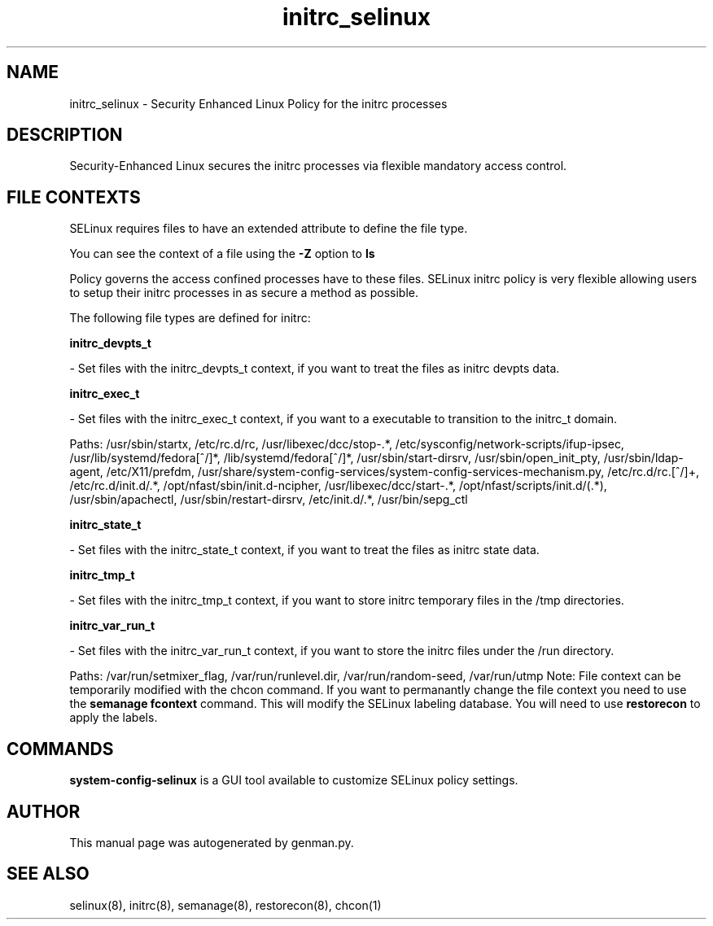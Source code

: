 .TH  "initrc_selinux"  "8"  "initrc" "dwalsh@redhat.com" "initrc SELinux Policy documentation"
.SH "NAME"
initrc_selinux \- Security Enhanced Linux Policy for the initrc processes
.SH "DESCRIPTION"

Security-Enhanced Linux secures the initrc processes via flexible mandatory access
control.  
.SH FILE CONTEXTS
SELinux requires files to have an extended attribute to define the file type. 
.PP
You can see the context of a file using the \fB\-Z\fP option to \fBls\bP
.PP
Policy governs the access confined processes have to these files. 
SELinux initrc policy is very flexible allowing users to setup their initrc processes in as secure a method as possible.
.PP 
The following file types are defined for initrc:


.EX
.B initrc_devpts_t 
.EE

- Set files with the initrc_devpts_t context, if you want to treat the files as initrc devpts data.


.EX
.B initrc_exec_t 
.EE

- Set files with the initrc_exec_t context, if you want to a executable to transition to the initrc_t domain.

.br
Paths: 
/usr/sbin/startx, /etc/rc\.d/rc, /usr/libexec/dcc/stop-.*, /etc/sysconfig/network-scripts/ifup-ipsec, /usr/lib/systemd/fedora[^/]*, /lib/systemd/fedora[^/]*, /usr/sbin/start-dirsrv, /usr/sbin/open_init_pty, /usr/sbin/ldap-agent, /etc/X11/prefdm, /usr/share/system-config-services/system-config-services-mechanism\.py, /etc/rc\.d/rc\.[^/]+, /etc/rc\.d/init\.d/.*, /opt/nfast/sbin/init.d-ncipher, /usr/libexec/dcc/start-.*, /opt/nfast/scripts/init.d/(.*), /usr/sbin/apachectl, /usr/sbin/restart-dirsrv, /etc/init\.d/.*, /usr/bin/sepg_ctl

.EX
.B initrc_state_t 
.EE

- Set files with the initrc_state_t context, if you want to treat the files as initrc state data.


.EX
.B initrc_tmp_t 
.EE

- Set files with the initrc_tmp_t context, if you want to store initrc temporary files in the /tmp directories.


.EX
.B initrc_var_run_t 
.EE

- Set files with the initrc_var_run_t context, if you want to store the initrc files under the /run directory.

.br
Paths: 
/var/run/setmixer_flag, /var/run/runlevel\.dir, /var/run/random-seed, /var/run/utmp
Note: File context can be temporarily modified with the chcon command.  If you want to permanantly change the file context you need to use the 
.B semanage fcontext 
command.  This will modify the SELinux labeling database.  You will need to use
.B restorecon
to apply the labels.

.SH "COMMANDS"

.PP
.B system-config-selinux 
is a GUI tool available to customize SELinux policy settings.

.SH AUTHOR	
This manual page was autogenerated by genman.py.

.SH "SEE ALSO"
selinux(8), initrc(8), semanage(8), restorecon(8), chcon(1)
